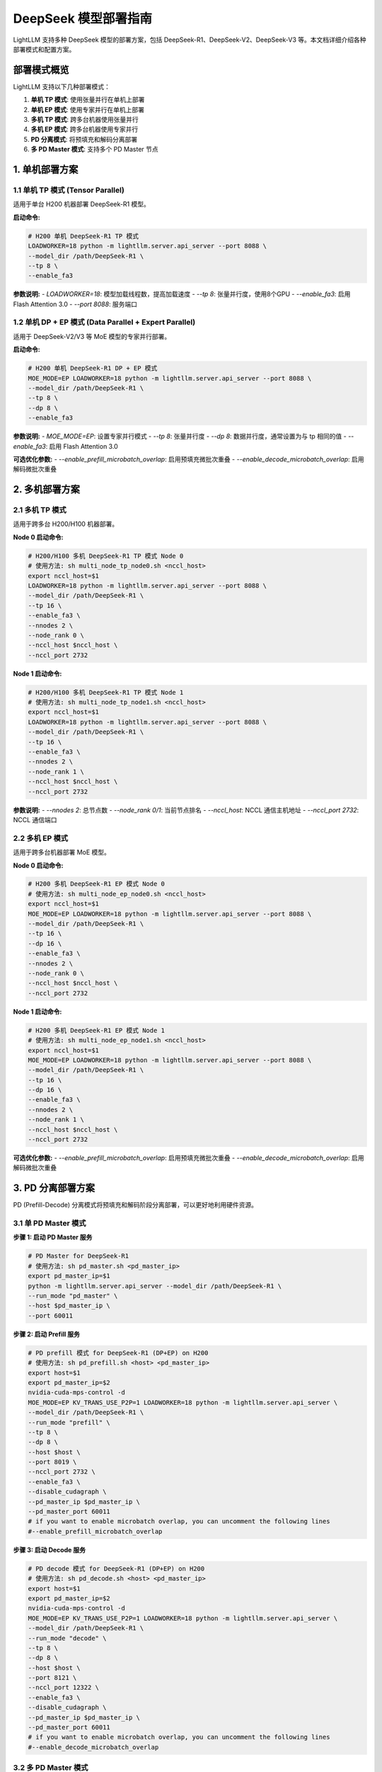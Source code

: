 .. _deepseek_deployment:

DeepSeek 模型部署指南
=====================

LightLLM 支持多种 DeepSeek 模型的部署方案，包括 DeepSeek-R1、DeepSeek-V2、DeepSeek-V3 等。本文档详细介绍各种部署模式和配置方案。

部署模式概览
-----------

LightLLM 支持以下几种部署模式：

1. **单机 TP 模式**: 使用张量并行在单机上部署
2. **单机 EP 模式**: 使用专家并行在单机上部署
3. **多机 TP 模式**: 跨多台机器使用张量并行
4. **多机 EP 模式**: 跨多台机器使用专家并行
5. **PD 分离模式**: 将预填充和解码分离部署
6. **多 PD Master 模式**: 支持多个 PD Master 节点

1. 单机部署方案
---------------

1.1 单机 TP 模式 (Tensor Parallel)
~~~~~~~~~~~~~~~~~~~~~~~~~~~~~~~~~~~

适用于单台 H200 机器部署 DeepSeek-R1 模型。

**启动命令:**

.. code-block:: bash

    # H200 单机 DeepSeek-R1 TP 模式
    LOADWORKER=18 python -m lightllm.server.api_server --port 8088 \
    --model_dir /path/DeepSeek-R1 \
    --tp 8 \
    --enable_fa3

**参数说明:**
- `LOADWORKER=18`: 模型加载线程数，提高加载速度
- `--tp 8`: 张量并行度，使用8个GPU
- `--enable_fa3`: 启用 Flash Attention 3.0
- `--port 8088`: 服务端口

1.2 单机 DP + EP 模式 (Data Parallel + Expert Parallel)
~~~~~~~~~~~~~~~~~~~~~~~~~~~~~~~~~~~~~~~~~~~~~~~~~~~~~~~

适用于 DeepSeek-V2/V3 等 MoE 模型的专家并行部署。

**启动命令:**

.. code-block:: bash

    # H200 单机 DeepSeek-R1 DP + EP 模式
    MOE_MODE=EP LOADWORKER=18 python -m lightllm.server.api_server --port 8088 \
    --model_dir /path/DeepSeek-R1 \
    --tp 8 \
    --dp 8 \
    --enable_fa3

**参数说明:**
- `MOE_MODE=EP`: 设置专家并行模式
- `--tp 8`: 张量并行度
- `--dp 8`: 数据并行度，通常设置为与 tp 相同的值
- `--enable_fa3`: 启用 Flash Attention 3.0

**可选优化参数:**
- `--enable_prefill_microbatch_overlap`: 启用预填充微批次重叠
- `--enable_decode_microbatch_overlap`: 启用解码微批次重叠

2. 多机部署方案
---------------

2.1 多机 TP 模式
~~~~~~~~~~~~~~~~

适用于跨多台 H200/H100 机器部署。

**Node 0 启动命令:**

.. code-block:: bash

    # H200/H100 多机 DeepSeek-R1 TP 模式 Node 0
    # 使用方法: sh multi_node_tp_node0.sh <nccl_host>
    export nccl_host=$1
    LOADWORKER=18 python -m lightllm.server.api_server --port 8088 \
    --model_dir /path/DeepSeek-R1 \
    --tp 16 \
    --enable_fa3 \
    --nnodes 2 \
    --node_rank 0 \
    --nccl_host $nccl_host \
    --nccl_port 2732

**Node 1 启动命令:**

.. code-block:: bash

    # H200/H100 多机 DeepSeek-R1 TP 模式 Node 1
    # 使用方法: sh multi_node_tp_node1.sh <nccl_host>
    export nccl_host=$1
    LOADWORKER=18 python -m lightllm.server.api_server --port 8088 \
    --model_dir /path/DeepSeek-R1 \
    --tp 16 \
    --enable_fa3 \
    --nnodes 2 \
    --node_rank 1 \
    --nccl_host $nccl_host \
    --nccl_port 2732

**参数说明:**
- `--nnodes 2`: 总节点数
- `--node_rank 0/1`: 当前节点排名
- `--nccl_host`: NCCL 通信主机地址
- `--nccl_port 2732`: NCCL 通信端口

2.2 多机 EP 模式
~~~~~~~~~~~~~~~~

适用于跨多台机器部署 MoE 模型。

**Node 0 启动命令:**

.. code-block:: bash

    # H200 多机 DeepSeek-R1 EP 模式 Node 0
    # 使用方法: sh multi_node_ep_node0.sh <nccl_host>
    export nccl_host=$1
    MOE_MODE=EP LOADWORKER=18 python -m lightllm.server.api_server --port 8088 \
    --model_dir /path/DeepSeek-R1 \
    --tp 16 \
    --dp 16 \
    --enable_fa3 \
    --nnodes 2 \
    --node_rank 0 \
    --nccl_host $nccl_host \
    --nccl_port 2732

**Node 1 启动命令:**

.. code-block:: bash

    # H200 多机 DeepSeek-R1 EP 模式 Node 1
    # 使用方法: sh multi_node_ep_node1.sh <nccl_host>
    export nccl_host=$1
    MOE_MODE=EP LOADWORKER=18 python -m lightllm.server.api_server --port 8088 \
    --model_dir /path/DeepSeek-R1 \
    --tp 16 \
    --dp 16 \
    --enable_fa3 \
    --nnodes 2 \
    --node_rank 1 \
    --nccl_host $nccl_host \
    --nccl_port 2732

**可选优化参数:**
- `--enable_prefill_microbatch_overlap`: 启用预填充微批次重叠
- `--enable_decode_microbatch_overlap`: 启用解码微批次重叠

3. PD 分离部署方案
------------------

PD (Prefill-Decode) 分离模式将预填充和解码阶段分离部署，可以更好地利用硬件资源。

3.1 单 PD Master 模式
~~~~~~~~~~~~~~~~~~~~~

**步骤 1: 启动 PD Master 服务**

.. code-block:: bash

    # PD Master for DeepSeek-R1
    # 使用方法: sh pd_master.sh <pd_master_ip>
    export pd_master_ip=$1
    python -m lightllm.server.api_server --model_dir /path/DeepSeek-R1 \
    --run_mode "pd_master" \
    --host $pd_master_ip \
    --port 60011

**步骤 2: 启动 Prefill 服务**

.. code-block:: bash

    # PD prefill 模式 for DeepSeek-R1 (DP+EP) on H200
    # 使用方法: sh pd_prefill.sh <host> <pd_master_ip>
    export host=$1
    export pd_master_ip=$2
    nvidia-cuda-mps-control -d 
    MOE_MODE=EP KV_TRANS_USE_P2P=1 LOADWORKER=18 python -m lightllm.server.api_server \
    --model_dir /path/DeepSeek-R1 \
    --run_mode "prefill" \
    --tp 8 \
    --dp 8 \
    --host $host \
    --port 8019 \
    --nccl_port 2732 \
    --enable_fa3 \
    --disable_cudagraph \
    --pd_master_ip $pd_master_ip \
    --pd_master_port 60011
    # if you want to enable microbatch overlap, you can uncomment the following lines
    #--enable_prefill_microbatch_overlap

**步骤 3: 启动 Decode 服务**

.. code-block:: bash

    # PD decode 模式 for DeepSeek-R1 (DP+EP) on H200
    # 使用方法: sh pd_decode.sh <host> <pd_master_ip>
    export host=$1
    export pd_master_ip=$2
    nvidia-cuda-mps-control -d
    MOE_MODE=EP KV_TRANS_USE_P2P=1 LOADWORKER=18 python -m lightllm.server.api_server \
    --model_dir /path/DeepSeek-R1 \
    --run_mode "decode" \
    --tp 8 \
    --dp 8 \
    --host $host \
    --port 8121 \
    --nccl_port 12322 \
    --enable_fa3 \
    --disable_cudagraph \
    --pd_master_ip $pd_master_ip \
    --pd_master_port 60011
    # if you want to enable microbatch overlap, you can uncomment the following lines
    #--enable_decode_microbatch_overlap

3.2 多 PD Master 模式
~~~~~~~~~~~~~~~~~~~~~

支持多个 PD Master 节点，提供更好的负载均衡和高可用性。

**步骤 1: 启动 Config Server**

.. code-block:: bash

    # Config Server
    # 使用方法: sh config_server.sh <config_server_host>
    export config_server_host=$1
    python -m lightllm.server.api_server \
    --run_mode "config_server" \
    --config_server_host $config_server_host \
    --config_server_port 60088

**步骤 2: 启动多个 PD Master**

.. code-block:: bash

    # PD Master 1
    # 使用方法: sh pd_master_1.sh <host> <config_server_host>
    export host=$1
    export config_server_host=$2
    python -m lightllm.server.api_server \
    --model_dir /path/DeepSeek-R1 \
    --run_mode "pd_master" \
    --host $host \
    --port 60011 \
    --config_server_host $config_server_host \
    --config_server_port 60088

    # PD Master 2
    # 使用方法: sh pd_master_2.sh <host> <config_server_host>
    export host=$1
    export config_server_host=$2
    python -m lightllm.server.api_server \
    --model_dir /path/DeepSeek-R1 \
    --run_mode "pd_master" \
    --host $host \
    --port 60012 \
    --config_server_host $config_server_host \
    --config_server_port 60088

**步骤 3: 启动 Prefill 和 Decode 服务**

.. code-block:: bash

    # Prefill 服务
    export host=$1
    export config_server_host=$2
    nvidia-cuda-mps-control -d
    MOE_MODE=EP LOADWORKER=18 python -m lightllm.server.api_server \
    --model_dir /path/DeepSeek-R1 \
    --run_mode "prefill" \
    --host $host \
    --port 8019 \
    --tp 8 \
    --dp 8 \
    --nccl_port 2732 \
    --enable_fa3 \
    --disable_cudagraph \
    --config_server_host $config_server_host \
    --config_server_port 60088
    # if you want to enable microbatch overlap, you can uncomment the following lines
    #--enable_prefill_microbatch_overlap

    # Decode 服务
    export host=$1
    export config_server_host=$2
    nvidia-cuda-mps-control -d
    MOE_MODE=EP LOADWORKER=18 python -m lightllm.server.api_server \
    --model_dir /path/DeepSeek-R1 \
    --run_mode "decode" \
    --host $host \
    --port 8121 \
    --nccl_port 12322 \
    --tp 8 \
    --dp 8 \
    --enable_fa3 \
    --config_server_host $config_server_host \
    --config_server_port 60088
    # if you want to enable microbatch overlap, you can uncomment the following lines
    #--enable_decode_microbatch_overlap

4. 测试和验证
-------------

4.1 基础功能测试
~~~~~~~~~~~~~~~

.. code-block:: bash

    curl http://server_ip:server_port/generate \
         -H "Content-Type: application/json" \
         -d '{
               "inputs": "What is AI?",
               "parameters":{
                 "max_new_tokens":17, 
                 "frequency_penalty":1
               }
              }'

4.2 性能基准测试
~~~~~~~~~~~~~~~

.. code-block:: bash

    # DeepSeek-R1 性能测试
    cd test
    python benchmark_client.py \
    --num_clients 100 \
    --input_num 2000 \
    --tokenizer_path /path/DeepSeek-R1/ \
    --url http://127.0.0.1:8088/generate_stream

以上所有脚本可以参考 `test/start_scripts/multi_pd_master/` 目录下的脚本。